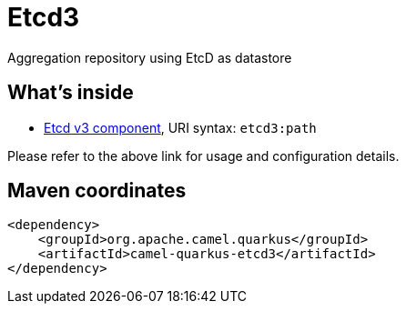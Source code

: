 // Do not edit directly!
// This file was generated by camel-quarkus-maven-plugin:update-extension-doc-page
[id="extensions-etcd3"]
= Etcd3
:linkattrs:
:cq-artifact-id: camel-quarkus-etcd3
:cq-native-supported: false
:cq-status: Preview
:cq-status-deprecation: Preview
:cq-description: Aggregation repository using EtcD as datastore
:cq-deprecated: false
:cq-jvm-since: 2.0.0
:cq-native-since: n/a

ifeval::[{doc-show-badges} == true]
[.badges]
[.badge-key]##JVM since##[.badge-supported]##2.0.0## [.badge-key]##Native##[.badge-unsupported]##unsupported##
endif::[]

Aggregation repository using EtcD as datastore

[id="extensions-etcd3-whats-inside"]
== What's inside

* xref:{cq-camel-components}::etcd3-component.adoc[Etcd v3 component], URI syntax: `etcd3:path`

Please refer to the above link for usage and configuration details.

[id="extensions-etcd3-maven-coordinates"]
== Maven coordinates

[source,xml]
----
<dependency>
    <groupId>org.apache.camel.quarkus</groupId>
    <artifactId>camel-quarkus-etcd3</artifactId>
</dependency>
----
ifeval::[{doc-show-user-guide-link} == true]
Check the xref:user-guide/index.adoc[User guide] for more information about writing Camel Quarkus applications.
endif::[]
